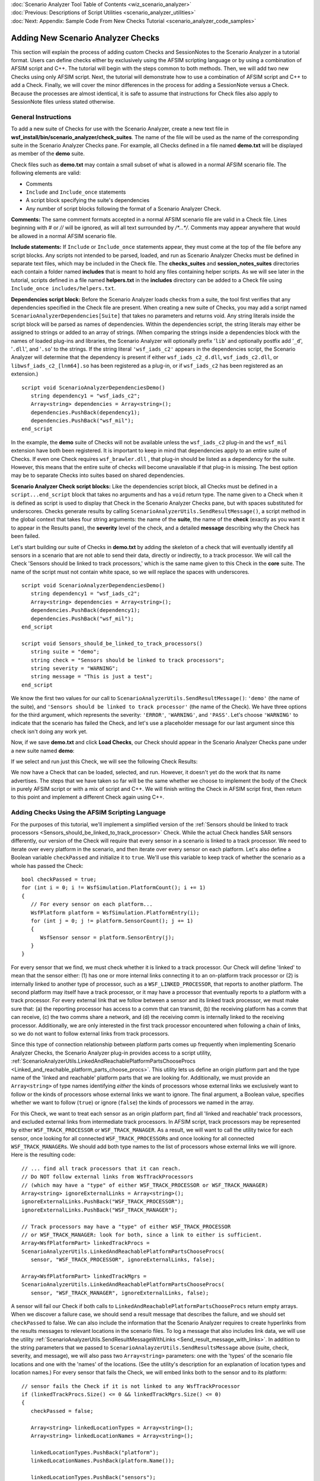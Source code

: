 .. ****************************************************************************
.. CUI
..
.. The Advanced Framework for Simulation, Integration, and Modeling (AFSIM)
..
.. The use, dissemination or disclosure of data in this file is subject to
.. limitation or restriction. See accompanying README and LICENSE for details.
.. ****************************************************************************

.. _Scenario_Analyzer_Add_Checks_Tutorial:

|  :doc:`Scenario Analyzer Tool Table of Contents <wiz_scenario_analyzer>`
|  :doc:`Previous: Descriptions of Script Utilities <scenario_analyzer_utilities>`
|  :doc:`Next: Appendix: Sample Code From New Checks Tutorial <scenario_analyzer_code_samples>`

Adding New Scenario Analyzer Checks
===================================

This section will explain the process of adding custom Checks and SessionNotes to the Scenario Analyzer in a tutorial format. Users can
define checks either by exclusively using the AFSIM scripting language or by using a combination of AFSIM script and C++. The tutorial will begin with the steps common to both methods. Then, we will add two new Checks using only AFSIM script. Next, the tutorial will demonstrate how to use a combination of AFSIM script and C++ to add a Check. Finally, we will cover the minor differences in the process for adding a SessionNote versus a Check. Because the processes are almost identical, it is safe to assume that instructions for Check files also apply to SessionNote files unless stated otherwise.


.. _General_instructions:

General Instructions
--------------------

To add a new suite of Checks for use with the Scenario Analyzer, create a new text file in **wsf_install/bin/scenario_analyzer/check_suites**. The name of the file will be used as the name of the corresponding suite in the Scenario Analyzer Checks pane. For example, all Checks defined in a file named **demo.txt** will be displayed as member of the **demo** suite.


.. image:: ../images/14_path_to_check_suites.png


Check files such as **demo.txt** may contain a small subset of what is allowed in a normal AFSIM scenario file. The following elements are valid:

-  Comments

-  ``Include`` and ``Include_once`` statements

-  A script block specifying the suite's dependencies

-  Any number of script blocks following the format of a Scenario Analyzer Check.

**Comments:** The same comment formats accepted in a normal AFSIM scenario file are valid in a Check file. Lines beginning with `#` or `//` will be ignored, as will all text surrounded by `/*...*/`. Comments may appear anywhere that would be allowed in a normal AFSIM scenario file.

**Include statements:** If ``Include`` or ``Include_once`` statements appear, they must come at the top of the file before any script blocks. Any scripts not intended to be parsed, loaded, and run as Scenario Analyzer Checks must be defined in separate text files, which may be included in the Check file. The **checks_suites** and **session_notes_suites** directories each contain a folder named **includes** that is meant to hold any files containing helper scripts. As we will see later in the tutorial, scripts defined in a file named **helpers.txt** in the **includes** directory can be added to a Check file using ``Include_once includes/helpers.txt``.

**Dependencies script block:** Before the Scenario Analyzer loads checks from a suite, the tool first verifies that any dependencies specified in the Check file are present. When creating a new suite of Checks, you may add a script named ``ScenarioAnalyzerDependencies[Suite]`` that takes no parameters and returns void. Any string literals inside the script block will be parsed as names of dependencies. Within the dependencies script, the string literals may either be assigned to strings or added to an array of strings. (When comparing the strings inside a dependencies block with the names of loaded plug-ins and libraries, the Scenario Analyzer will optionally prefix '\ ``lib``\ ' and optionally postfix add '\ ``_d``\ ', '\ ``.dll``\ ', and '\ ``.so``\ ' to the strings. If the string literal ``'wsf_iads_c2'`` appears in the dependencies script, the Scenario Analyzer will determine that the dependency is present if either ``wsf_iads_c2_d.dll``, ``wsf_iads_c2.dll``, or ``libwsf_iads_c2_[lnm64].so`` has been registered as a plug-in, or if ``wsf_iads_c2`` has been registered as an extension.)

::

   script void ScenarioAnalyzerDependenciesDemo()
      string dependency1 = "wsf_iads_c2";
      Array<string> dependencies = Array<string>();
      dependencies.PushBack(dependency1);
      dependencies.PushBack("wsf_mil");
   end_script

In the example, the **demo** suite of Checks will not be available unless the ``wsf_iads_c2`` plug-in and the ``wsf_mil`` extension have both been registered. It is important to keep in mind that dependencies apply to an entire suite of Checks. If even one Check requires ``wsf_brawler.dll`` , that plug-in should be listed as a dependency for the suite. However, this means that the entire suite of checks will become unavailable if that plug-in is missing. The best option may be to separate Checks into suites based on shared dependencies.

**Scenario Analyzer Check script blocks:** Like the dependencies script block, all Checks must be defined in a ``script...end_script`` block that takes no arguments and has a ``void`` return type. The name given to a Check when it is defined as script is used to display that Check in the Scenario Analyzer Checks pane, but with spaces substituted for underscores. Checks generate results by calling ``ScenarioAnalyzerUtils.SendResultMessage()``, a script method in the global context that takes four string arguments: the name of the **suite**, the name of the **check** (exactly as you want it to appear in the Results pane), the **severity** level of the check, and a detailed **message** describing why the Check has been failed.

Let's start building our suite of Checks in **demo.txt** by adding the skeleton of a check that will eventually identify all sensors in a scenario that are not able to send their data, directly or indirectly, to a track processor. We will call the Check 'Sensors should be linked to track processors,' which is the same name given to this Check in the **core** suite. The name of the script must not contain white space, so we will replace the spaces with underscores.

::

   script void ScenarioAnalyzerDependenciesDemo()
      string dependency1 = "wsf_iads_c2";
      Array<string> dependencies = Array<string>();
      dependencies.PushBack(dependency1);
      dependencies.PushBack("wsf_mil");
   end_script

   script void Sensors_should_be_linked_to_track_processors()
      string suite = "demo";
      string check = "Sensors should be linked to track processors";
      string severity = "WARNING";
      string message = "This is just a test";
   end_script

We know the first two values for our call to ``ScenarioAnalyzerUtils.SendResultMessage()``: ``'demo'`` (the name of the suite), and ``'Sensors should be linked to track processor'`` (the name of the Check). We have three options for the third argument, which represents the severity: ``'ERROR'``, ``'WARNING'``, and ``'PASS'``. Let's choose ``'WARNING'`` to indicate that the scenario has failed the Check, and let's use a placeholder message for our last argument since this check isn't doing any work yet.

Now, if we save **demo.txt** and click **Load Checks**, our Check should appear in the Scenario Analyzer Checks pane under a new suite named **demo**: 

.. image:: ../images/17_new_check_visible.png

If we select and run just this Check, we will see the following Check Results:

.. image:: ../images/18_results_of_sample_check.png

We now have a Check that can be loaded, selected, and run. However, it doesn't yet do the work that its name advertises. The steps that we have taken so far will be the same whether we choose to implement the body of the Check in purely AFSIM script or with a mix of script and C++. We will finish writing the Check in AFSIM script first, then return to this point and implement a different Check again using C++.

.. _Adding_checks_using_the_afsim_scripting_language:

Adding Checks Using the AFSIM Scripting Language
------------------------------------------------

For the purposes of this tutorial, we'll implement a simplified version of the :ref:`Sensors should be linked to track processors <Sensors_should_be_linked_to_track_processor>` Check. While the actual Check handles SAR sensors differently, our version of the Check will require that every sensor in a scenario is linked to a track processor. We need to iterate over every platform in the scenario, and then iterate over every sensor on each platform. Let's also define a Boolean variable ``checkPassed`` and initialize it to ``true``. We'll use this variable to keep track of whether the scenario as a whole has passed the Check:

:: 

   bool checkPassed = true;
   for (int i = 0; i != WsfSimulation.PlatformCount(); i += 1)
   {
      // For every sensor on each platform...
      WsfPlatform platform = WsfSimulation.PlatformEntry(i);
      for (int j = 0; j != platform.SensorCount(); j += 1)
      {
         WsfSensor sensor = platform.SensorEntry(j);
      }
   }

For every sensor that we find, we must check whether it is linked to a track processor. Our Check will define 'linked' to mean that the sensor either: (1) has one or more internal links connecting it to an on-platform track processor or (2) is internally linked to another type of processor, such as a ``WSF_LINKED_PROCESSOR``, that reports to another platform. The second platform may itself have a track processor, or it may have a processor that eventually reports to a platform with a track processor. For every external link that we follow between a sensor and its linked track processor, we must make sure that: (a) the reporting processor has access to a comm that can transmit, (b) the receiving platform has a comm that can receive, (c) the two comms share a network, and (d) the receiving comm is internally linked to the receiving processor. Additionally, we are only interested in the first track processor encountered when following a chain of links, so we do not want to follow external links from track processors.

Since this type of connection relationship between platform parts comes up frequently when implementing Scenario Analyzer Checks, the Scenario Analyzer plug-in provides access to a script utility, :ref:`ScenarioAnalyzerUtils.LinkedAndReachablePlatformPartsChooseProcs <Linked_and_reachable_platform_parts_choose_procs>`. This utility lets us define an origin platform part and the type name of the 'linked and reachable' platform parts that we are looking for. Additionally, we must provide an ``Array<string>`` of type names identifying *either* the kinds of processors whose external links we exclusively want to follow or the kinds of processors whose external links we want to ignore. The final argument, a Boolean value, specifies whether we want to follow (``true``) or ignore (``false``) the kinds of processors we named in the array.

For this Check, we want to treat each sensor as an origin platform part, find all 'linked and reachable' track processors, and excluded external links from intermediate track processors. In AFSIM script, track processors may be represented by either ``WSF_TRACK_PROCESSOR`` or ``WSF_TRACK_MANAGER``. As a result, we will want to call the utility twice for each sensor, once looking for all connected ``WSF_TRACK_PROCESSOR``\ s and once looking for all connected ``WSF_TRACK_MANAGER``\ s. We should add both type names to the list of processors whose external links we will ignore. Here is the resulting code:

::

   // ... find all track processors that it can reach.
   // Do NOT follow external links from WsfTrackProcessors
   // (which may have a "type" of either WSF_TRACK_PROCESSOR or WSF_TRACK_MANAGER)
   Array<string> ignoreExternalLinks = Array<string>();
   ignoreExternalLinks.PushBack("WSF_TRACK_PROCESSOR");
   ignoreExternalLinks.PushBack("WSF_TRACK_MANAGER");

   // Track processors may have a "type" of either WSF_TRACK_PROCESSOR
   // or WSF_TRACK_MANAGER: look for both, since a link to either is sufficient.
   Array<WsfPlatformPart> linkedTrackProcs = 
   ScenarioAnalyzerUtils.LinkedAndReachablePlatformPartsChooseProcs(
      sensor, "WSF_TRACK_PROCESSOR", ignoreExternalLinks, false);

   Array<WsfPlatformPart> linkedTrackMgrs = 
   ScenarioAnalyzerUtils.LinkedAndReachablePlatformPartsChooseProcs(
      sensor, "WSF_TRACK_MANAGER", ignoreExternalLinks, false); 
      

A sensor will fail our Check if both calls to ``LinkedAndReachablePlatformPartsChooseProcs`` return empty arrays. When we discover a failure case, we should send a result message that describes the failure, and we should set ``checkPassed`` to false. We can also include the information that the Scenario Analyzer requires to create hyperlinks from the results messages to relevant locations in the scenario files. To log a message that also includes link data, we will use the utility :ref:`ScenarioAnalyzerUtils.SendResultMessageWithLinks <Send_result_message_with_links>`. In addition to the string parameters that we passed to ``ScenarioAnalayzerUtils.SendResultsMessage`` above (suite, check, severity, and message), we will also pass two ``Array<string>`` parameters: one with the 'types' of the scenario file locations and one with the 'names' of the locations. (See the utility's description for an explanation of location types and location names.) For every sensor that fails the Check, we will embed links both to the sensor and to its platform:

::

   // sensor fails the Check if it is not linked to any WsfTrackProcessor
   if (linkedTrackProcs.Size() <= 0 && linkedTrackMgrs.Size() <= 0)
   {
      checkPassed = false;

      Array<string> linkedLocationTypes = Array<string>();
      Array<string> linkedLocationNames = Array<string>();

      linkedLocationTypes.PushBack("platform");
      linkedLocationNames.PushBack(platform.Name());

      linkedLocationTypes.PushBack("sensors");
      linkedLocationNames.PushBack(sensor.Name());         

      string message = "Sensor " + sensor.Name() + " on platform " + 
         platform.Name() + " is not linked directly or indirectly to a track processor";
      ScenarioAnalyzerUtils.SendResultMessageWithLinks(suite, check, severity,
         message, linkedLocationTypes, linkedLocationNames);
   }

If every sensor in the scenario passed the Check, we want to inform the user that the scenario as a whole has passed. Since we used ``checkPassed`` to keep track of the scenarios pass or failure status, we can log a 'pass' message if that variable evaluates to true before we return from the Check:

::

   if (checkPassed)
   {
     string message = "Scenario passed this check.";
     ScenarioAnalyzerUtils.SendResultMessage(suite, check, "PASS", message);
   }

Once we save our Check's suite file and click the **Load Checks** button to refresh the available Checks, we are ready to select and run our new Check. If we run just this Check against a scenario that has one sensor that is not linked to a track processor, we get the following result:

.. image:: ../images/23_result_of_first_demo_check.png

The full code for this demo Check is in the
:ref:`Appendix <Demo_1>`.

Now, let's try implementing another Check using AFSIM script that uses a helper script function defined in a separate file. As explained at :ref:`the beginning of the tutorial <General_instructions>`, only scripts that conform to the format for Scenario Analyzer Checks may appear in a file in the suites directory. If you want to define a helper script, you must define the helper in a separate file located in **check_suites/includes**, then use ``include`` or ``include_once`` to make the helper scripts available to your Checks. To demonstrate how to use another Scenario Analyzer utility that relies on helper scripts, we will re-implement one of the Checks available in the IADS C2 suite, :ref:`Sensors manager platforms must be connected to battle manager with commit authority <Sensors_manager_platforms_must_be_connected_to_battle_manager_with_commit_authority>`.

In the context of IADS C2 functionality, a platform with a sensors manager is 'connected' to a battle manager if that battle manager appears on a platform that is superior to the sensors manager platform on the default command chain. One of the utilities for navigating command chains, :ref:`ScenarioAnalyzerUtils.CheckUpOneCommandChain <Check_up_one_command_chain>`, allows us to specify the name of a helper script that is accessible in the global script context (at the simulation level), and invoke that script on an origin platform and all platforms superior to the origin platform on the specified command chain. The utility will stop and return true as soon as it finds a platform for which the helper script returns true. If the utility reaches the top of the specified command chain and does not find a platform for which the helper script returns true, the utility will return false. In order to be used by ``CheckUpOneCommandChain`` (or any of the other command chain-navigating utilities), the helper script must take one ``WsfPlatform`` as an argument and must return a Boolean value.

Since we have this utility at our disposal, the most direct way of implementing our Check is it iterate over each platform and check if it has a sensors manager. For each platform with a sensors manager, we can call ``CheckUpOneCommandChain`` using the sensors manager platform as our origin and specifying ``'default'`` as the command chain to evaluate. Will we also need to pass in the name of a helper script that must take a ``WsfPlatform`` and return ``true`` if the platform has a battle manager with commit authority.

Let's start by defining our helper script in
**check_suites/includes/helpers.txt**:

::

   script bool PlatformHasBMWithCommitAuthority(WsfPlatform p)
      for (int i = 0, procCount = p.ProcessorCount(); i != procCount; i += 1)
      {
         WsfProcessor proc = p.ProcessorEntry(i);
         if (proc.IsA_TypeOf("WSF_UNCLASS_BM"))
         {
            WsfUnclassBM bm = (WsfUnclassBM)proc;
            return bm.HasCommitAuthority();
         }
      }
      return false;
   end_script

Since we are now relying on a script in **helpers.txt**, we must include this file at the top of our suite file *before* our dependencies script block:

::

   include includes/helpers.txt

   script void ScenarioAnalyzerDependenciesDemo()
      string dependency1 = "wsf_iads_c2";
      Array<string> dependencies = Array<string>();
      dependencies.PushBack(dependency1);
      dependencies.PushBack("wsf_mil");
   end_script

The beginning of our Check will look very similar to the first Check we implemented, since we still need to define our ``suite``, ``checkName``, and ``severity``, initialize ``checkPassed`` to ``true``, and iterate over all of the platforms in the scenario:

::

   script void Sensors_manager_platforms_must_be_connected_to_battle_manager_with_commit_authority_script()
      string suite = "demo";
      string checkName = "Sensors manager platforms must be connected to battle manager with commit authority";
      string severity = "ERROR";

      bool passedCheck = true;
      
      int platCount = WsfSimulation.PlatformCount();
      for (int i = 0; i != platCount; i += 1)
      {
         WsfPlatform platform = WsfSimulation.PlatformEntry(i);
      }
   end_script

For each platform, we want to iterate over its processors and determine if the platform has a sensors manager. If so, the platform will fail our Check unless it is subordinate to a platform that has a battle manager with commit authority on the default command chain. As discussed above, we can use the ``CheckUpOneCommandChain`` utility to do most of the work, and we will pass in the name of the helper script we just defined and included as a parameter. Here is what the code looks like:

::

   WsfPlatform platform = WsfSimulation.PlatformEntry(i);
   for (int j = 0, procCount = platform.ProcessorCount(); j != procCount; j += 1)
   {
      WsfProcessor proc = platform.ProcessorEntry(j);
      if (proc.IsA_TypeOf("WSF_SENSORS_MANAGER"))
      {
         string scriptName = "PlatformHasBMWithCommitAuthority";
         if (!ScenarioAnalyzerUtils.CheckUpOneCommandChain(platform, scriptName, "default"))
         {
            passedCheck = false;
            
            string detail = "Platform " + platform->Name() + " deploys a sensors manager, but neither this platform nor any platform above it in the default command chain deploys a battle manager with commit authority.";
            ScenarioAnalyzerUtils.SendResultMessage(suite, checkName, severity, detail);
         }
      }
   }

If ``CheckUpOneCommandChain`` returns false with these parameters, the platform has failed the Check, so we send a message describing the failure and set ``checkPassed`` to false. This time, we use ``ScenarioAnalyzerUtils.SendResultMessage``, which does not include the information needed to create hyperlinks to locations in the scenario files. As we did when implementing the first Check, we should remember to log a 'pass' message if all platforms pass the Check. To see the full code for this demo Check, see the :ref:`Appendix <Demo_2>`.

.. _Adding_checks_using_c++:

Adding Checks Using C++
-----------------------

Implementing a Check in C++ offers the benefit of access to some AFSIM functionality that has not been exposed to the AFSIM scripting language, but the process is more complicated than defining a Check using exclusively script. To demonstrate, we will walk through the steps to re-implement the :ref:`Sensors must be internally linked <Sensors_must_be_internally_linked>` Check to a new suite called "AddOn." We will do this by creating a new Mission plug-in in which we will define a new **UtScriptClass** and our new Check. (If you are not familiar with writing plug-ins for Mission, consult the Developer Class materials).

In the CMakeLists.txt file for your plug-in, you must list the path to **ScenarioAnalyzerUtilities.hpp** as one of your included directories, and you must link the **scenario_analyzer** library. The image below shows a section of an example CMakeLists.txt file:

.. image:: ../images/cpp_cmake.png

The Check must still be defined within a Scenario Analyzer Check block in a suite file within the **check_suites** directory. We will add our Check to **check_suites/add_on.txt**. Instead of implementing the Check directly, the script just calls another script method, **CheckSensorInternallyLinkedAddOn**, which belongs to the **ScenarioAnalyzerAddOn** script class:

.. image:: ../images/cpp_script_def.png

Since the script method does not exist yet, Wizard marks its name as invalid. Now, we need to register our new plug-in. The code below shows example code that can be used in ScenarioAnalyzerAddOn.cpp to handle plug-in registration:

::

   class ScenarioAnalyzerAddOnExtension : public WsfApplicationExtension
   {
   public:
      void AddedToApplication(WsfApplication& app) override
      {
         UtScriptTypes* scriptTypes = app.GetScriptTypes();
         scriptTypes->Register(new ScenarioAnalyzerAddOnScriptClass(scriptTypes));
      }
   };
   
   void Register_scenario_analyzer_add_on(WsfApplication& aApplication)
   {
      if(!aApplication.ExtensionIsRegistered("scenario_analyzer_add_on"))
      {
         aApplication.RegisterFeature("scenario_analyzer_add_on_plugin", "scenario_analyzer_add_on");
         aApplication.RegisterExtension("scenario_analyzer_add_on", ut::make_unique<ScenarioAnalyzerAddOnExtension>());
      }
   }
   
   extern "C"
   {
      UT_PLUGIN_EXPORT void WsfPluginVersion(UtPluginVersion& version)
      {
         version = UtPluginVersion(WSF_PLUGIN_API_MAJOR_VERSION, WSF_PLUGIN_API_MINOR_VERSION, WSF_PLUGIN_API_COMPILER_STRING);
      }
      
      UT_PLUGIN_EXPORT void WsfPluginSetup(WsfApplication& application)
      {
         WSF_REGISTER_EXTENSION(application, scenario_analyzer_add_on);
      }
   }

Then, we need to define a new script class, which we will use to declare the **CheckSensorInternallyLinked()** script method that we called in **add_on.txt**. Within the script class definition, we will use the **UT_DECLARE_SCRIPT_METHOD** macro to declare our new script method. We also add the script method to our new script class as a static method, using **UtScriptMethod::AddStaticMethod()**.

::

   class ScenarioAnalyzerAddOnScriptClass : public UtScriptClass
   {
   public:
      UT_DECLARE_SCRIPT_METHOD(CheckSensorInternallyLinkedAddOn);
      
      explicit ScenarioAnalyzerAddOnScriptClass(UtScriptTypes* types)
         : UtScriptClass("ScenarioAnalyzerAddOn", types)
      {
         SetClassName("ScenarioAnalyzerAddOn");
         
         this->AddStaticMethod(new CheckSensorInternallyLinkedAddOn);
      }
      virtual ~ScenarioAnalyzerAddOnScriptClass() {}
   };

In addition to setting up our new script class, we must also declare a corresponding **ScenarioAnalyzerAddOn** class, which is required by the **UT_DEFINE_SCRIPT_METHOD** macro:

::

   // this declarion is neccessary because this name is referenced in the
   // UT_DECLARE_SCRIPT_METHOD macros for the ScenarioAnalyzerAddOnScriptClass
   class ScenarioAnalyzerAddOn
   {
   public:
      const char* GetScriptClassName()
      {
         return "ScenarioAnalyzerAddOn";
      }
   };

In our final step that requires us to interact with the **ScenarioAnalyzerAddOnScriptClass**, we must define our script method. The script method definition just a pointer to a **WsfSimulation** from the script context and passes a reference to that simulation to another function, **checkSensorInternallyLinkedAddOn(WsfSimulation& sim)**. This second function, which will do the real work of implementing our Check, must take a **WsfSimulation&** as its only argument and must have a **void** return type. You may name this function whatever you want, but the convention followed by the built-in Scenario Analyzer suites is to give it the same name as the script method except with a lower case first letter:


::

   UT_DEFINE_SCRIPT_METHOD(ScenarioAnalyzerAddOnScriptClass, ScenarioAnalyzerAddOn, CheckSensorInternallyLinkedAddOn, 0, "void", "")
   {
      WsfSimulation* sim = WsfScriptContext::GetSIMULATION(aContext);
      checkSensorInternallyLinkedAddOn(*sim);
   }

Now that our script method is hooked up correctly, we need to define the function that it relies on. Assuming that you are following the pattern above for defining a script method, the function must have the following prototype:

::

   void checkSensorInternallyLinkedAddOn(WsfSimulation& sim);

Actually implementing the Check is very similar to what we did earlier when writing Checks in AFSIM script. We will iterate through all the platforms in the simulation and look for platforms with sensors. If any sensor has no internal links, the platform will fail the Check. All of the :ref:`Scenario Analyzer utilities exposed to AFSIM script <Scenario_Analyzer_Utilities>` have corresponding functions that can be used when defining Checks in C++. For this Check, we will use **buildResultMessage()** and **scenarioAnalyzerWriteMessage()** to log a message for each platform that fails the Check. These functions and many other useful utilities are declared in **ViPluginScenarioAnalyzer/source/ScenarioAnalyzerUtilities.hpp** and defined in **ScenarioAnalyzerUtilities.cpp** in the same directory. Here is the code that we will execute for each platform in the scenario:


::
   
    WsfPlatform* platform = sim.GetPlatformEntry(i);
    unsigned sensorCount = platform->GetComponentCount<WsfSensor>();
    for (unsigned j = 0; j < sensorCount; ++j)
    {
        WsfSensor* sensor = platform->GetComponentEntry<WsfSensor>(j);
        if (!sensor->HasInternalLinks())
        {
            passedCheck = false;

            vector<ScenarioFileLocation> locations;
            locations.emplace_back(ScenarioFileLocation("platform", platform->GetName()));
            locations.emplace_back(ScenarioFileLocation("sensors", sensor->GetName()));

            string detailedMessage = "Sensor " + sensor->GetName() + " on platform " + platform->GetName()
               + " is not internally linked to any other platform component. "
               + "Link the sensor to a processor, such as a track processor, using the 'internal_link' command.";
            string message = buildResultMessage(suite, checkName, severity, detailedMessage, locations);
            scenarioAnalyzerWriteMessage(message.length(), message.data());
        }
    }

As with the Checks we defined in AFSIM script, we should remember to log a message indicated that the scenario has passed the Check if no platform fails. 

After recompiling and building the **INSTALL** target, your new Check will be available the next time that Checks are loaded.

.. _Adding_session_notes:

Adding Session Notes
--------------------

The steps for adding a Session Note are identical to those for adding a new Check. Like Checks, Session Notes can be defined in either AFSIM script or in C++. The only difference is that the script blocks defining new Session Notes must be in text files within the appropriate **session_note_suites** directory, which is located next to **check_suites**. Like **check_suites**, **session_note_suites** has its own **includes** folder which is intended to hold text files defining helper scripts.

|  :doc:`Previous: Descriptions of Script Utilities <scenario_analyzer_utilities>`
|  :doc:`Next: Appendix: Sample Code From New Checks Tutorial <scenario_analyzer_code_samples>`
